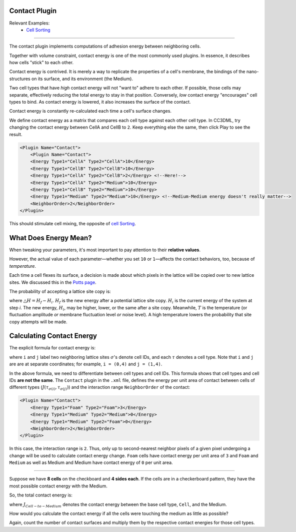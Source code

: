 Contact Plugin
--------------

Relevant Examples:
    * `Cell Sorting <example_cell_sorting.html>`_

**********************************************

The contact plugin implements computations of adhesion energy between neighboring cells.

Together with volume constraint, contact energy is one of the most
commonly used plugins. In essence, it
describes how cells "stick" to each other.

Contact energy is contrived. 
It is merely a way to replicate the properties of a cell's membrane, the bindings of the nano-structures on its surface, and its environment (the Medium). 

Two cell types that have *high* contact energy will not "want to" adhere to each other. 
If possible, those cells may separate, effectively reducing the total energy to stay in that position. 
Conversely, *low* contact energy "encourages" cell types to bind. 
As contact energy is lowered, it also increases the surface of the contact. 

Contact energy is constantly re-calculated each time a cell's surface changes.

We define contact energy as a matrix that compares each cell type against each other cell type. 
In CC3DML, try changing the contact energy between CellA and CellB to ``2``. 
Keep everything else the same, then click Play |Play|  to see the result. 

.. code-block:: xml

    <Plugin Name="Contact">
        <Plugin Name="Contact">
        <Energy Type1="CellA" Type2="CellA">10</Energy>
        <Energy Type1="CellB" Type2="CellB">10</Energy>
        <Energy Type1="CellA" Type2="CellB">2</Energy> <!--Here!-->
        <Energy Type1="CellA" Type2="Medium">10</Energy>
        <Energy Type1="CellB" Type2="Medium">10</Energy>
        <Energy Type1="Medium" Type2="Medium">10</Energy> <!--Medium-Medium energy doesn't really matter-->
        <NeighborOrder>2</NeighborOrder>
    </Plugin>

This should stimulate cell mixing, the opposite of `cell Sorting <example_cell_sorting.html>`_. 


What Does Energy Mean?
-------------------------------------------------

When tweaking your parameters, it's most important to pay attention to their **relative values**. 

However, the actual value of each parameter—whether you set ``10`` or ``1``—affects the contact behaviors, too, because of *temperature*. 

Each time a cell flexes its surface, a decision is made about which pixels in the lattice will be copied over to new lattice sites. 
We discussed this in the `Potts page <potts.html>`_. 

The probability of accepting a lattice site copy is:

.. math::
    :nowrap:

    \begin{eqnarray}
        P = e^{-\bigtriangleup H/T}
    \end{eqnarray}

where :math:`\bigtriangleup H = H_f - H_i`. 
:math:`H_f` is the new energy after a potential lattice site copy. 
:math:`H_i` is the current energy of the system at step *i*. 
The new energy, :math:`H_i`, may be higher, lower, or the same after a site copy. 
Meanwhile, :math:`T` is the temperature (or fluctuation amplitude *or* membrane fluctuation level *or* noise level).
A high temperature lowers the probability that site copy attempts will be made. 


Calculating Contact Energy
-------------------------------------------------

The explicit formula for contact energy is:

.. math::
    :nowrap:

    \begin{eqnarray}
        E_{contact} = \sum_{i,j,neighbors} J\left ( \tau_{\sigma(i)},\tau_{\sigma(j)} \right )\left ( 1-\delta_{\sigma(i), \sigma(j)} \right )
    \end{eqnarray}

where ``i`` and ``j`` label two neighboring lattice sites :math:`\sigma`'s denote cell
IDs, and each :math:`\tau` denotes a cell type. 
Note that ``i`` and ``j`` are are at separate coordinates; for example, ``i = (0,4)`` and ``j = (1,4)``. 

In the above formula, we need to differentiate between cell types and
cell IDs. This formula shows that cell types and cell IDs **are not the
same**. The ``Contact`` plugin in the ``.xml`` file, defines the energy per unit
area of contact between cells of different types (:math:`J\left ( \tau_{\sigma(i)},\tau_{\sigma(j)} \right )`) and the interaction
range ``NeighborOrder`` of the contact:

.. code-block:: xml

    <Plugin Name="Contact">
        <Energy Type1="Foam" Type2="Foam">3</Energy>
        <Energy Type1="Medium" Type2="Medium">0</Energy>
        <Energy Type1="Medium" Type2="Foam">0</Energy>
        <NeighborOrder>2</NeighborOrder>
    </Plugin>


In this case, the interaction range is ``2``. Thus, only up to second-nearest
neighbor pixels of a given pixel undergoing a change will be used to calculate
contact energy change. ``Foam`` cells have contact energy per unit area of ``3``
and ``Foam`` and ``Medium`` as well as Medium and Medium have contact energy of
``0`` per unit area. 

----------------------------------------------------

Suppose we have **8 cells** on the checkboard and **4 sides each**. 
If the cells are in a checkerboard pattern, they have the most possible contact energy with the Medium. 

.. image:: images/cellsort_checkerboard.png
    :alt: An arrangement of 8 cells in a checkboard pattern. The Medium fills in the empty space.

So, the total contact energy is: 

.. math::
    :nowrap:

    \begin{eqnarray}
        H_{contact} = 4 \times 8 \times J_{Cell-to-Medium}
    \end{eqnarray}

where :math:`J_{Cell-to-Medium}` denotes the contact energy between the base cell type, ``Cell``, and the Medium. 

How would you calculate the contact energy if all the cells were touching the medium as little as possible?

.. image:: images/cellsort_compact.png
    :alt: An arrangement of 8 cells in a 3x3 area with one corner missing.

.. math::
    :nowrap:

    \begin{eqnarray}
        H_{contact} = 12 \times J_{Cell-to-Medium} + 10 \times J_{Cell-to-Cell}
    \end{eqnarray}

Again, count the number of contact surfaces and multiply them by the respective contact energies for those cell types. 

.. |Play| image:: images/icons/play.png
   :height: 14px